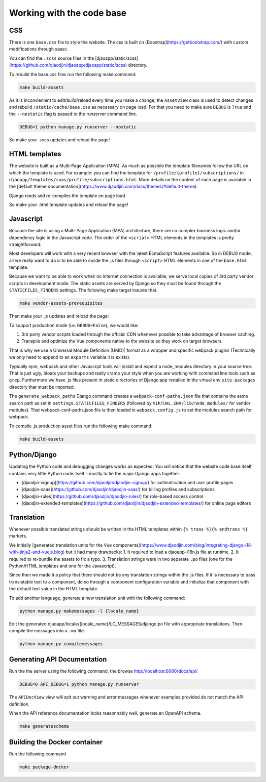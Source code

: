 Working with the code base
===========================

CSS
---

There is one ``base.css`` file to style the website. The css is built on
[Boostrap](https://getbootstrap.com/) with custom modifications
through saasc.

You can find the ``.scss`` source files in the
[djaoapp/static/scss](https://github.com/djaodjin/djaoapp/djaoapp/static/scss)
directory.

To rebuild the base.css files run the following make command:

.. code-block:: shell

    make build-assets

As it is inconvienient to edit/build/reload every time you make a change,
the ``AssetView`` class is used to detect changes and rebuild
``/static/cache/base.css`` as necessary on page load.
For that you need to make sure ``DEBUG`` is ``True`` and the ``--nostatic``
flag is passed to the runserver command line.

.. code-block:: shell

    DEBUG=1 python manage.py runserver --nostatic


So make your .sccs updates and reload the page!


HTML templates
--------------

The website is built as a Multi-Page Application (MPA). As much as possible
the template filenames follow the URL on which the template is used.
For example: you can find the template for ``/profile/{profile}/subscriptions/``
in ``djaoapp/templates/saas/profile/subscriptions.html``.
More details on the content of each page is available in the [default theme documentation](https://www.djaodjin.com/docs/themes/#default-theme).

Django reads and re-compiles the template on page load.

So make your .html template updates and reload the page!


Javascript
----------

Because the site is using a Multi-Page Application (MPA) architecture, there
are no complex business logic and/or dependency logic in the Javascript code.
The order of the ``<script>`` HTML elements in the templates is pretty
straightforward.

Most developers will work with a very recent browser with the latest
EcmaScript features available. So in DEBUG mode, all we really want to
do is to be able to inclde the .js files through ``<script>`` HTML
elements in one of the ``base.html`` template.

Because we want to be able to work when no Internet connection is available,
we serve local copies of 3rd party vendor scripts in development mode.
The static assets are served by Django so they must be found through
the ``STATICFILES_FINDERS`` settings. The following make target insures that.

.. code-block:: shell

    make vendor-assets-prerequisites


Then make your .js updates and reload the page!


To support production mode (i.e. ``DEBUG=False``), we would like:

1. 3rd party vendor scripts loaded through the official CDN whenever possible
   to take advantage of browser caching.
2. Transpile and optimize the Vue components native to the website so they
   work on target browsers.

That is why we use a Universal Module Definition (UMD)] format as a wrapper
and specific webpack plugins (Technically we only need to append to an
``exports`` variable it is exists).

Typically npm, webpack and other Javascript tools will install and expect
a node_modules directory in your source tree. That is just ugly, bloats
your backups and really cramp your style when you are working with command
line tools such as ``grep``. Furthermore we have .js files present in
static directories of Django app installed in the virtual env ``site-packages``
directory that must be imported.

The ``generate_webpack_paths`` Django command creates a
``webpack-conf-paths.json`` file that contains the same search path
as set in ``settings.STATICFILES_FINDERS`` (followed by
``VIRTUAL_ENV/lib/node_modules/`` for vendor modules). That
webpack-conf-paths.json file is then loaded in ``webpack.config.js``
to set the modules search path for webpack.

To compile .js production asset files run the following make command:

.. code-block:: shell

    make build-assets


Python/Django
-------------

Updating the Python code and debugging changes works as expected. You will
notice that the website code base itself contains very little Python code
itself - mostly to tie the major Django apps together.

- [djaodjin-signup](https://github.com/djaodjin/djaodjin-signup/)
  for authentication and user profile pages
- [djaodjin-saas](https://github.com/djaodjin/djaodjin-saas/)
  for billing profiles and subscriptions
- [djaodjin-rules](https://github.com/djaodjin/djaodjin-rules/)
  for role-based access control
- [djaodjin-extended-templates](https://github.com/djaodjin/djaodjin-extended-templates/)
  for online page editors


Translation
-----------

Whenever possible translated strings should be written in the HTML templates
within ``{% trans %}{% endtrans %}`` markers.

We initially [generated translation units for the Vue components](https://www.djaodjin.com/blog/integrating-django-i18-with-jinja2-and-vuejs.blog)
but it had many drawbacks:
1. It required to load a djaoapp-i18n.js file at runtime.
2. It required to re-bundle the assets to fix a typo.
3. Translation strings were in two separate ``.po`` files (one for
the Python/HTML templates and one for the Javascript).

Since then we made it a policy that there should not be any translation
strings within the .js files. If it is necessary to pass translatable text
to a component, do so through a component configuration variable and
initialize that component with the default text value in the HTML template.

To add another language, generate a new translation unit with the following
command:

.. code-block:: shell

    python manage.py makemessages -l {locale_name}


Edit the generated djaoapp/locale/{locale_name}/LC_MESSAGES/django.po file with
appropriate translations. Then compile the messages into a ``.mo`` file.

.. code-block:: shell

    python manage.py compilemessages



Generating API Documentation
----------------------------

Run the the server using the following command, the browse
http://localhost:8000/docs/api/

.. code-block:: shell

    DEBUG=0 API_DEBUG=1 python manage.py runserver

The ``APIDocView`` view will spit out warning and error messages whenever
examples provided do not match the API definition.

When the API reference documentation looks reasonnably well, generate
an OpenAPI schema.

.. code-block:: shell

    make generateschema


Building the Docker container
----------------------------

Run the following command

.. code-block:: shell

    make package-docker
